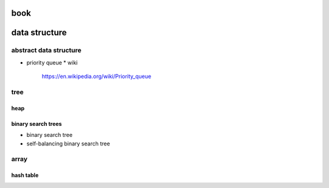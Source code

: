 book
====

data structure
==============
abstract data structure
-----------------------
- priority queue
  * wiki
    https://en.wikipedia.org/wiki/Priority_queue

tree
----
heap
~~~~

binary search trees
~~~~~~~~~~~~~~~~~~~
- binary search tree
- self-balancing binary search tree


array
-----
hash table
~~~~~~~~~~
